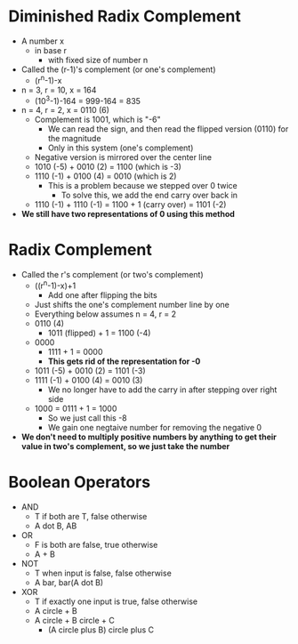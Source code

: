 * Diminished Radix Complement
 - A number x
  - in base r
   - with fixed size of number n
 - Called the (r-1)'s complement (or one's complement)
  - (r^n-1)-x
 - n = 3, r = 10, x = 164
  - (10^3-1)-164 = 999-164 = 835 
 - n = 4, r = 2, x = 0110 (6)
  - Complement is 1001, which is "-6"
   - We can read the sign, and then read the flipped version (0110) for the
     magnitude 
   - Only in this system (one's complement) 
  - Negative version is mirrored over the center line 
  - 1010 (-5) + 0010 (2) = 1100 (which is -3)
  - 1110 (-1) + 0100 (4) = 0010 (which is 2)
   - This is a problem because we stepped over 0 twice
    - To solve this, we add the end carry over back in 
  - 1110 (-1) + 1110 (-1) = 1100 + 1 (carry over) = 1101 (-2)
 - *We still have two representations of 0 using this method*
* Radix Complement
 - Called the r's complement (or two's complement)
  - ((r^n-1)-x)+1
   - Add one after flipping the bits
  - Just shifts the one's complement number line by one 
  - Everything below assumes n = 4, r = 2
  - 0110 (4)
   - 1011 (flipped) + 1 = 1100 (-4)
  - 0000
   - 1111 + 1 = 0000
   - *This gets rid of the representation for -0*
  - 1011 (-5) + 0010 (2) = 1101 (-3)
  - 1111 (-1) + 0100 (4) = 0010 (3)
   - We no longer have to add the carry in after stepping over right side 
  - 1000 = 0111 + 1 = 1000
   - So we just call this -8
   - We gain one negtaive number for removing the negative 0
 - *We don't need to multiply positive numbers by anything to get their value
   in two's complement, so we just take the number*
* Boolean Operators 
 - AND
  - T if both are T, false otherwise
  - A dot B, AB
 - OR
  - F is both are false, true otherwise
  - A + B
 - NOT
  - T when input is false, false otherwise  
  - A bar, bar(A dot B)
 - XOR
  - T if exactly one input is true, false otherwise   
  - A circle + B
  - A circle + B circle + C
   - (A circle plus B) circle plus C 

